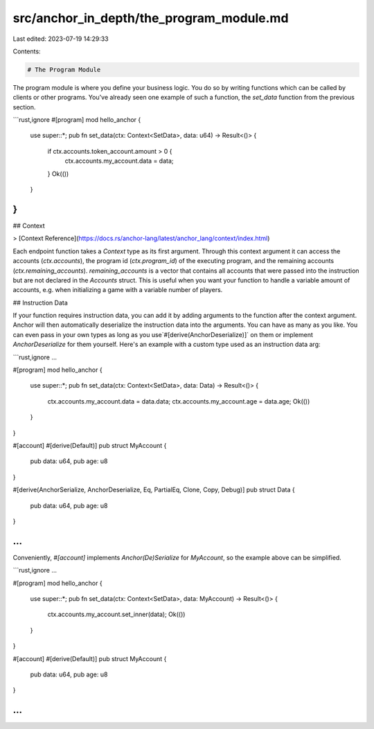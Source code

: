 src/anchor_in_depth/the_program_module.md
=========================================

Last edited: 2023-07-19 14:29:33

Contents:

.. code-block:: md

    # The Program Module
The program module is where you define your business logic. You do so by writing functions which can be called by clients or other programs. You've already seen one example of such a function, the `set_data` function from the previous section.

```rust,ignore
#[program]
mod hello_anchor {
    use super::*;
    pub fn set_data(ctx: Context<SetData>, data: u64) -> Result<()> {
        if ctx.accounts.token_account.amount > 0 {
            ctx.accounts.my_account.data = data;
        }
        Ok(())
    }
}
```

## Context

> [Context Reference](https://docs.rs/anchor-lang/latest/anchor_lang/context/index.html)

Each endpoint function takes a `Context` type as its first argument. Through this context argument it can access the accounts (`ctx.accounts`), the program id (`ctx.program_id`) of the executing program, and the remaining accounts (`ctx.remaining_accounts`). `remaining_accounts` is a vector that contains all accounts that were passed into the instruction but are not declared in the `Accounts` struct. This is useful when you want your function to handle a variable amount of accounts, e.g. when initializing a game with a variable number of players.

## Instruction Data

If your function requires instruction data, you can add it by adding arguments to the function after the context argument. Anchor will then automatically deserialize the instruction data into the arguments. You can have as many as you like. You can even pass in your own types as long as you use`#[derive(AnchorDeserialize)]` on them or implement `AnchorDeserialize` for them yourself. Here's an example with a custom type used as an instruction data arg:

```rust,ignore
...

#[program]
mod hello_anchor {
    use super::*;
    pub fn set_data(ctx: Context<SetData>, data: Data) -> Result<()> {
        ctx.accounts.my_account.data = data.data;
        ctx.accounts.my_account.age = data.age;
        Ok(())
    }
}

#[account]
#[derive(Default)]
pub struct MyAccount {
    pub data: u64,
    pub age: u8
}

#[derive(AnchorSerialize, AnchorDeserialize, Eq, PartialEq, Clone, Copy, Debug)]
pub struct Data {
    pub data: u64,
    pub age: u8
}

...
```

Conveniently, `#[account]` implements `Anchor(De)Serialize` for `MyAccount`, so the example above can be simplified.

```rust,ignore
...

#[program]
mod hello_anchor {
    use super::*;
    pub fn set_data(ctx: Context<SetData>, data: MyAccount) -> Result<()> {
        ctx.accounts.my_account.set_inner(data);
        Ok(())
    }
}

#[account]
#[derive(Default)]
pub struct MyAccount {
    pub data: u64,
    pub age: u8
}

...
```

